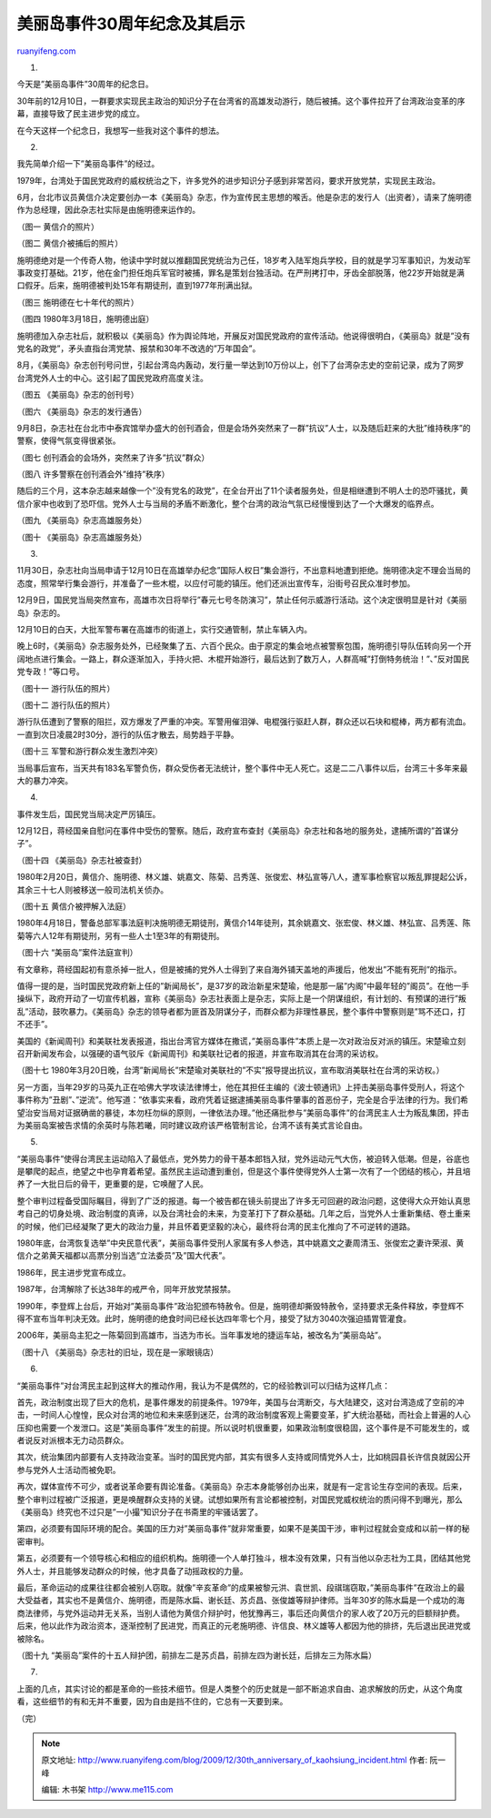 .. _200912_30th_anniversary_of_kaohsiung_incident:

美丽岛事件30周年纪念及其启示
===============================================

`ruanyifeng.com <http://www.ruanyifeng.com/blog/2009/12/30th_anniversary_of_kaohsiung_incident.html>`__

1.

今天是”美丽岛事件”30周年的纪念日。

30年前的12月10日，一群要求实现民主政治的知识分子在台湾省的高雄发动游行，随后被捕。这个事件拉开了台湾政治变革的序幕，直接导致了民主进步党的成立。

在今天这样一个纪念日，我想写一些我对这个事件的想法。

2.

我先简单介绍一下”美丽岛事件”的经过。

1979年，台湾处于国民党政府的威权统治之下，许多党外的进步知识分子感到非常苦闷，要求开放党禁，实现民主政治。

6月，台北市议员黄信介决定要创办一本《美丽岛》杂志，作为宣传民主思想的喉舌。他是杂志的发行人（出资者），请来了施明德作为总经理，因此杂志社实际是由施明德来运作的。

（图一 黄信介的照片）

（图二 黄信介被捕后的照片）

施明德绝对是一个传奇人物，他读中学时就以推翻国民党统治为己任，18岁考入陆军炮兵学校，目的就是学习军事知识，为发动军事政变打基础。21岁，他在金门担任炮兵军官时被捕，罪名是策划台独活动。在严刑拷打中，牙齿全部脱落，他22岁开始就是满口假牙。后来，施明德被判处15年有期徒刑，直到1977年刑满出狱。

（图三 施明德在七十年代的照片）

（图四 1980年3月18日，施明德出庭）

施明德加入杂志社后，就积极以《美丽岛》作为舆论阵地，开展反对国民党政府的宣传活动。他说得很明白，《美丽岛》就是”没有党名的政党”，矛头直指台湾党禁、报禁和30年不改选的”万年国会”。

8月，《美丽岛》杂志创刊号问世，引起台湾岛内轰动，发行量一举达到10万份以上，创下了台湾杂志史的空前记录，成为了网罗台湾党外人士的中心。这引起了国民党政府高度关注。

（图五 《美丽岛》杂志的创刊号）

（图六 《美丽岛》杂志的发行通告）

9月8日，杂志社在台北市中泰宾馆举办盛大的创刊酒会，但是会场外突然来了一群”抗议”人士，以及随后赶来的大批”维持秩序”的警察，使得气氛变得很紧张。

（图七 创刊酒会的会场外，突然来了许多”抗议”群众）

（图八 许多警察在创刊酒会外”维持”秩序）

随后的三个月，这本杂志越来越像一个”没有党名的政党”，在全台开出了11个读者服务处，但是相继遭到不明人士的恐吓骚扰，黄信介家中也收到了恐吓信。党外人士与当局的矛盾不断激化，整个台湾的政治气氛已经慢慢到达了一个大爆发的临界点。

（图九 《美丽岛》杂志高雄服务处）

（图十 《美丽岛》杂志高雄服务处）

3.

11月30日，杂志社向当局申请于12月10日在高雄举办纪念”国际人权日”集会游行，不出意料地遭到拒绝。施明德决定不理会当局的态度，照常举行集会游行，并准备了一些木棍，以应付可能的镇压。他们还派出宣传车，沿街号召民众准时参加。

12月9日，国民党当局突然宣布，高雄市次日将举行”春元七号冬防演习”，禁止任何示威游行活动。这个决定很明显是针对《美丽岛》杂志的。

12月10日的白天，大批军警布署在高雄市的街道上，实行交通管制，禁止车辆入内。

晚上6时，《美丽岛》杂志服务处外，已经聚集了五、六百个民众。由于原定的集会地点被警察包围，施明德引导队伍转向另一个开阔地点进行集会。一路上，群众逐渐加入，手持火把、木棍开始游行，最后达到了数万人，人群高喊”打倒特务统治！”、”反对国民党专政！”等口号。

（图十一 游行队伍的照片）

（图十二 游行队伍的照片）

游行队伍遭到了警察的阻拦，双方爆发了严重的冲突。军警用催泪弹、电棍强行驱赶人群，群众还以石块和棍棒，两方都有流血。一直到次日凌晨2时30分，游行的队伍才散去，局势趋于平静。

（图十三 军警和游行群众发生激烈冲突）

当局事后宣布，当天共有183名军警负伤，群众受伤者无法统计，整个事件中无人死亡。这是二二八事件以后，台湾三十多年来最大的暴力冲突。

4.

事件发生后，国民党当局决定严厉镇压。

12月12日，蒋经国亲自慰问在事件中受伤的警察。随后，政府宣布查封《美丽岛》杂志社和各地的服务处，逮捕所谓的”首谋分子”。

（图十四 《美丽岛》杂志社被查封）

1980年2月20日，黄信介、施明德、林义雄、姚嘉文、陈菊、吕秀莲、张俊宏、林弘宣等八人，遭军事检察官以叛乱罪提起公诉，其余三十七人则被移送一般司法机关侦办。

（图十五 黄信介被押解入法庭）

1980年4月18日，警备总部军事法庭判决施明德无期徒刑，黄信介14年徒刑，其余姚嘉文、张宏俊、林义雄、林弘宣、吕秀莲、陈菊等六人12年有期徒刑，另有一些人士1至3年的有期徒刑。

（图十六 “美丽岛”案件法庭宣判）

有文章称，蒋经国起初有意杀掉一批人，但是被捕的党外人士得到了来自海外铺天盖地的声援后，他发出”不能有死刑”的指示。

值得一提的是，当时国民党政府新上任的”新闻局长”，是37岁的政治新星宋楚瑜，他是那一届”内阁”中最年轻的”阁员”。在他一手操纵下，政府开动了一切宣传机器，宣称《美丽岛》杂志社表面上是杂志，实际上是一个阴谋组织，有计划的、有预谋的进行”叛乱”活动，鼓吹暴力。《美丽岛》杂志的领导者都为匪首及阴谋分子，而群众都为非理性暴民，整个事件中警察则是”骂不还口，打不还手”。

美国的《新闻周刊》和美联社发表报道，指出台湾官方媒体在撒谎，”美丽岛事件”本质上是一次对政治反对派的镇压。宋楚瑜立刻召开新闻发布会，以强硬的语气驳斥《新闻周刊》和美联社记者的报道，并宣布取消其在台湾的采访权。

（图十七
1980年3月20日晚，台湾”新闻局长”宋楚瑜对美联社的”不实”报导提出抗议，宣布取消美联社在台湾的采访权。）

另一方面，当年29岁的马英九正在哈佛大学攻读法律博士，他在其担任主编的《波士顿通讯》上抨击美丽岛事件受刑人，将这个事件称为”丑剧”、”逆流”。他写道：”依事实来看，政府凭着证据逮捕美丽岛事件肇事的首恶份子，完全是合乎法律的行为。我们希望治安当局对证据确凿的暴徒，本勿枉勿纵的原则，一律依法办理。”他还痛批参与”美丽岛事件”的台湾民主人士为叛乱集团，抨击为美丽岛案被告求情的余英时与陈若曦，同时建议政府该严格管制言论，台湾不该有美式言论自由。

5.

“美丽岛事件”使得台湾民主运动陷入了最低点，党外势力的骨干基本郎铛入狱，党外运动元气大伤，被迫转入低潮。但是，谷底也是攀爬的起点，绝望之中也孕育着希望。虽然民主运动遭到重创，但是这个事件使得党外人士第一次有了一个团结的核心，并且培养了一大批日后的骨干，更重要的是，它唤醒了人民。

整个审判过程备受国际瞩目，得到了广泛的报道。每一个被告都在镜头前提出了许多无可回避的政治问题，这使得大众开始认真思考自己的切身处境、政治制度的真谛，以及台湾社会的未来，为变革打下了群众基础。几年之后，当党外人士重新集结、卷土重来的时候，他们已经凝聚了更大的政治力量，并且怀着更坚毅的决心，最终将台湾的民主化推向了不可逆转的道路。

1980年底，台湾恢复选举”中央民意代表”，美丽岛事件受刑人家属有多人参选，其中姚嘉文之妻周清玉、张俊宏之妻许荣淑、黄信介之弟黄天福都以高票分别当选”立法委员”及”国大代表”。

1986年，民主进步党宣布成立。

1987年，台湾解除了长达38年的戒严令，同年开放党禁报禁。

1990年，李登辉上台后，开始对”美丽岛事件”政治犯颁布特赦令。但是，施明德却撕毁特赦令，坚持要求无条件释放，李登辉不得不宣布当年判决无效。此时，施明德的绝食时间已经长达四年零七个月，接受了狱方3040次强迫插胃管灌食。

2006年，美丽岛主犯之一陈菊回到高雄市，当选为市长。当年事发地的捷运车站，被改名为”美丽岛站”。

（图十八 《美丽岛》杂志社的旧址，现在是一家眼镜店）

6.

“美丽岛事件”对台湾民主起到这样大的推动作用，我认为不是偶然的，它的经验教训可以归结为这样几点：

首先，政治制度出现了巨大的危机，是事件爆发的前提条件。1979年，美国与台湾断交，与大陆建交，这对台湾造成了空前的冲击，一时间人心惶惶，民众对台湾的地位和未来感到迷茫，台湾的政治制度客观上需要变革，扩大统治基础，而社会上普遍的人心压抑也需要一个发泄口。这是”美丽岛事件”发生的前提。所以说时机很重要，如果政治制度很稳固，这个事件是不可能发生的，或者说反对派根本无力动员群众。

其次，统治集团内部要有人支持政治变革。当时的国民党内部，其实有很多人支持或同情党外人士，比如桃园县长许信良就因公开参与党外人士活动而被免职。

再次，媒体宣传不可少，或者说革命要有舆论准备。《美丽岛》杂志本身能够创办出来，就是有一定言论生存空间的表现。后来，整个审判过程被广泛报道，更是唤醒群众支持的关键。试想如果所有言论都被控制，对国民党威权统治的质问得不到曝光，那么《美丽岛》终究也不过只是”一小撮”知识分子在书斋里的牢骚话罢了。

第四，必须要有国际环境的配合。美国的压力对”美丽岛事件”就非常重要，如果不是美国干涉，审判过程就会变成和以前一样的秘密审判。

第五，必须要有一个领导核心和相应的组织机构。施明德一个人单打独斗，根本没有效果，只有当他以杂志社为工具，团结其他党外人士，并且能够发动群众的时候，他才具备了动摇政权的力量。

最后，革命运动的成果往往都会被别人窃取。就像”辛亥革命”的成果被黎元洪、袁世凯、段祺瑞窃取，”美丽岛事件”在政治上的最大受益者，其实也不是黄信介、施明德，而是陈水扁、谢长廷、苏贞昌、张俊雄等辩护律师。当年30岁的陈水扁是一个成功的海商法律师，与党外运动并无关系，当别人请他为黄信介辩护时，他犹豫再三，事后还向黄信介的家人收了20万元的巨额辩护费。后来，他以此作为政治资本，逐渐控制了民进党，而真正的元老施明德、许信良、林义雄等人都因为他的排挤，先后退出民进党或被除名。

（图十九
“美丽岛”案件的十五人辩护团，前排左二是苏贞昌，前排左四为谢长廷，后排左三为陈水扁）

7.

上面的几点，其实讨论的都是革命的一些技术细节。但是人类整个的历史就是一部不断追求自由、追求解放的历史，从这个角度看，这些细节的有和无并不重要，因为自由是挡不住的，它总有一天要到来。

（完）

.. note::
    原文地址: http://www.ruanyifeng.com/blog/2009/12/30th_anniversary_of_kaohsiung_incident.html 
    作者: 阮一峰 

    编辑: 木书架 http://www.me115.com
